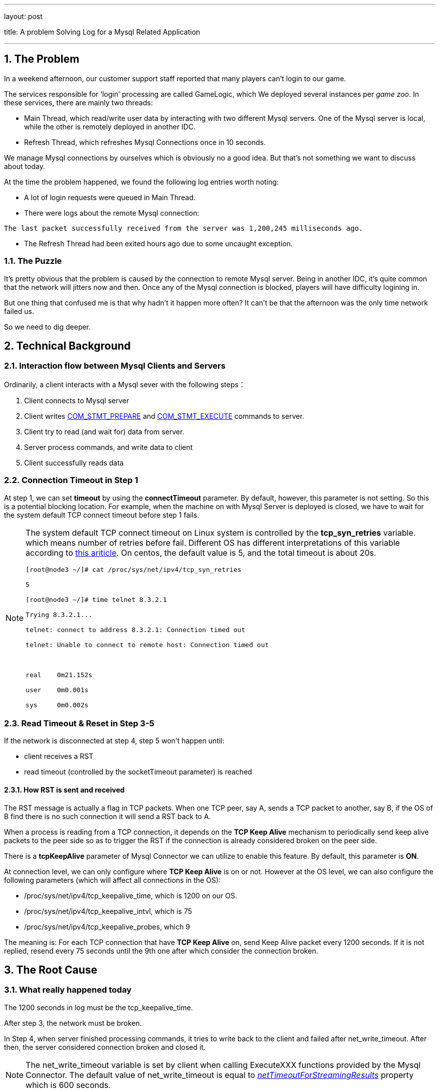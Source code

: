 ---

layout: post

title: A problem Solving Log for a Mysql Related Application

---



:toc: macro

:toclevels: 4

:sectnums:

:imagesdir: /images

:hp-tags: Mysql


toc::[]

== The Problem



In a weekend afternoon, our customer support staff reported that many players can't login to our game.



The services responsible for ‘login’ processing are called GameLogic, which We deployed several instances per __game zoo__. In these services, there are mainly two threads:



- Main Thread, which read/write user data by interacting with two different Mysql servers. One of the Mysql server is local, while the other is remotely deployed in another IDC.

- Refresh Thread, which refreshes Mysql Connections once in 10 seconds.



We manage Mysql connections by ourselves which is obviously no a good idea. But that's not something we want to discuss about today.



At the time the problem happened, we found the following log entries worth noting:



- A lot of login requests were queued in Main Thread.

- There were logs about the remote Mysql connection:

[source,]

----

The last packet successfully received from the server was 1,200,245 milliseconds ago.

----



- The Refresh Thread had been exited hours ago due to some uncaught exception.



=== The Puzzle



It's pretty obvious that the problem is caused by the connection to remote Mysql server. Being in another IDC, it's quite common that the network will jitters now and then. Once any of the Mysql connection is blocked, players will have difficulty logining in.



But one thing that confused me is that why hadn't it happen more often? It can't be that the afternoon was the only time network failed us. 



So we need to dig deeper.



== Technical Background



=== Interaction flow between Mysql Clients and Servers



Ordinarily, a client interacts with a Mysql sever with the following steps：



1.  Client connects to Mysql server

2.  Client writes http://dev.mysql.com/doc/internals/en/com-stmt-prepare.html[COM_STMT_PREPARE] and http://dev.mysql.com/doc/internals/en/com-stmt-execute.html[COM_STMT_EXECUTE] commands to server.

3.  Client try to read (and wait for) data from server.

4.  Server process commands, and write data to client

5.  Client successfully reads data



=== Connection Timeout in Step 1



At step 1, we can set **timeout** by using the *connectTimeout* parameter. By default, however, this parameter is not setting. So this is a potential blocking location. For example, when the machine on with Mysql Server is deployed is closed, we have to wait for the system default TCP connect timeout before step 1 fails.



[NOTE]

====

The system default TCP connect timeout on Linux system is controlled by the **tcp_syn_retries** variable. which means number of retries before fail. Different OS has different interpretations of this variable according to http://www.sekuda.com/overriding_the_default_linux_kernel_20_second_tcp_socket_connect_timeout[this ariticle]. On centos, the default value is 5, and the total timeout is about 20s.

[source,]
----
[root@node3 ~/]# cat /proc/sys/net/ipv4/tcp_syn_retries

5

[root@node3 ~/]# time telnet 8.3.2.1

Trying 8.3.2.1...

telnet: connect to address 8.3.2.1: Connection timed out

telnet: Unable to connect to remote host: Connection timed out



real	0m21.152s

user	0m0.001s

sys	0m0.002s

----

====



=== Read Timeout & Reset in Step 3-5



If the network is disconnected at step 4, step 5 won't happen until:



- client receives a RST

- read timeout (controlled by the socketTimeout parameter) is reached



==== How RST is sent and received



The RST message is actually a flag in TCP packets. When one TCP peer, say A, sends a TCP packet to another, say B, if the OS of B find there is no such connection it will send a RST back to A.



When a process is reading from a TCP connection, it depends on the **TCP Keep Alive** mechanism to periodically send keep alive packets to the peer side so as to trigger the RST if the connection is already considered broken on the peer side.



There is a **tcpKeepAlive** parameter of Mysql Connector we can utilize to enable this feature. By default, this parameter is **ON**.



At connection level, we can only configure where **TCP Keep Alive** is on or not. However at the OS level, we can also configure the following parameters (which will affect all connections in the OS): 



*   /proc/sys/net/ipv4/tcp_keepalive_time, which is 1200 on our OS.

*   /proc/sys/net/ipv4/tcp_keepalive_intvl, which is 75

*   /proc/sys/net/ipv4/tcp_keepalive_probes, which 9



The meaning is: For each TCP connection that have **TCP Keep Alive** on, send Keep Alive packet every 1200 seconds. If it is not replied, resend every 75 seconds until the 9th one after which consider the connection broken.



== The Root Cause



=== What really happened today



The 1200 seconds in log must be the tcp_keepalive_time. 



After step 3, the network must be broken.



In Step 4, when server finished processing commands, it tries to write back to the client and failed after net_write_timeout. After then, the server considered connection broken and closed it.



[NOTE]

The net_write_timeout variable is set by client when calling ExecuteXXX functions provided by the Mysql Connector. The default value of net_write_timeout is equal to https://docs.oracle.com/cd/E17952_01/connector-j-en/connector-j-reference-configuration-properties.html[__netTimeoutForStreamingResults__] property which is 600 seconds. 



Somewhere after net_write_timeout and before keep alive is triggered, network recovered. So the client keep waiting for read to finish.



Then keep alive is triggered, which caused the client to send keep alive packets and the server replied RST immediately.



Finally, after receiving RST, a exception is throw by Mysql connector.





=== Why not happen more often?



The Refresh Thread will periodically send **SELECT NOW** command to server, which involves:



- Firstly, acquire a PreparedStatement from the connection. It will send http://dev.mysql.com/doc/internals/en/com-stmt-prepare.html[COM_STMT_PREPARE] command to server, which will trigger RST.



- Secondly, execute ExecuteQuery (which triggers write and read). Note however, Mysql connector executes two  ExecuteQuery in an mutual exclusive way, that is only one thread can in the ExecuteQuery at the same time.



Refresh Thread with help trigger RST in its first step. If Refresh Thread is blocked in its second step, it won't help anything.



So if Refresh Thread is not dead, it helps reduce the frequency of problem happening. But since it's dead that, the problem occurred.



== Conclusion



Mysql connections between two IDC is vulnerable. The following situations may result in long blocking: 



-   If connecting to mysql, when the machine on which ysql is deployed is shutdown.

-   If reading from mysql, when the machine is crashed or when network is broken.

-   If writing to mysql, when the machine is crashed or when network is broken.



So We'd better use different threads to deal with local and remote mysql connections, or when network is poor unexpected pause is unavoidable.



== References



* http://frankfan915.iteye.com/blog/1672465[Communications link failure]  

* http://tldp.org/HOWTO/TCP-Keepalive-HOWTO/usingkeepalive.html[Using TCP keepalive under Linux]  

* http://dev.mysql.com/doc/connector-j/en/connector-j-reference-configuration-properties.html[Driver/Datasource Class Names, URL Syntax and Configuration Properties for Connector/J]  

  

